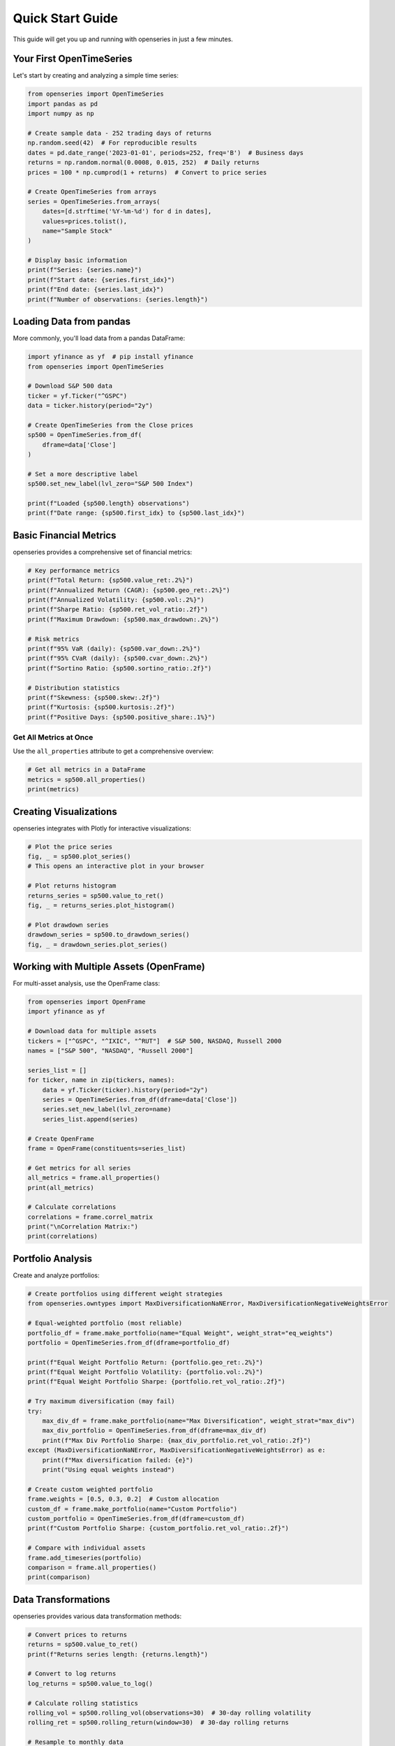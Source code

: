 Quick Start Guide
=================

This guide will get you up and running with openseries in just a few minutes.

Your First OpenTimeSeries
--------------------------

Let's start by creating and analyzing a simple time series:

.. code-block:: python

   from openseries import OpenTimeSeries
   import pandas as pd
   import numpy as np

   # Create sample data - 252 trading days of returns
   np.random.seed(42)  # For reproducible results
   dates = pd.date_range('2023-01-01', periods=252, freq='B')  # Business days
   returns = np.random.normal(0.0008, 0.015, 252)  # Daily returns
   prices = 100 * np.cumprod(1 + returns)  # Convert to price series

   # Create OpenTimeSeries from arrays
   series = OpenTimeSeries.from_arrays(
       dates=[d.strftime('%Y-%m-%d') for d in dates],
       values=prices.tolist(),
       name="Sample Stock"
   )

   # Display basic information
   print(f"Series: {series.name}")
   print(f"Start date: {series.first_idx}")
   print(f"End date: {series.last_idx}")
   print(f"Number of observations: {series.length}")

Loading Data from pandas
-------------------------

More commonly, you'll load data from a pandas DataFrame:

.. code-block:: python

   import yfinance as yf  # pip install yfinance
   from openseries import OpenTimeSeries

   # Download S&P 500 data
   ticker = yf.Ticker("^GSPC")
   data = ticker.history(period="2y")

   # Create OpenTimeSeries from the Close prices
   sp500 = OpenTimeSeries.from_df(
       dframe=data['Close']
   )

   # Set a more descriptive label
   sp500.set_new_label(lvl_zero="S&P 500 Index")

   print(f"Loaded {sp500.length} observations")
   print(f"Date range: {sp500.first_idx} to {sp500.last_idx}")

Basic Financial Metrics
------------------------

openseries provides a comprehensive set of financial metrics:

.. code-block:: python

   # Key performance metrics
   print(f"Total Return: {sp500.value_ret:.2%}")
   print(f"Annualized Return (CAGR): {sp500.geo_ret:.2%}")
   print(f"Annualized Volatility: {sp500.vol:.2%}")
   print(f"Sharpe Ratio: {sp500.ret_vol_ratio:.2f}")
   print(f"Maximum Drawdown: {sp500.max_drawdown:.2%}")

   # Risk metrics
   print(f"95% VaR (daily): {sp500.var_down:.2%}")
   print(f"95% CVaR (daily): {sp500.cvar_down:.2%}")
   print(f"Sortino Ratio: {sp500.sortino_ratio:.2f}")

   # Distribution statistics
   print(f"Skewness: {sp500.skew:.2f}")
   print(f"Kurtosis: {sp500.kurtosis:.2f}")
   print(f"Positive Days: {sp500.positive_share:.1%}")

Get All Metrics at Once
~~~~~~~~~~~~~~~~~~~~~~~

Use the ``all_properties`` attribute to get a comprehensive overview:

.. code-block:: python

   # Get all metrics in a DataFrame
   metrics = sp500.all_properties()
   print(metrics)

Creating Visualizations
-----------------------

openseries integrates with Plotly for interactive visualizations:

.. code-block:: python

   # Plot the price series
   fig, _ = sp500.plot_series()
   # This opens an interactive plot in your browser

   # Plot returns histogram
   returns_series = sp500.value_to_ret()
   fig, _ = returns_series.plot_histogram()

   # Plot drawdown series
   drawdown_series = sp500.to_drawdown_series()
   fig, _ = drawdown_series.plot_series()

Working with Multiple Assets (OpenFrame)
-----------------------------------------

For multi-asset analysis, use the OpenFrame class:

.. code-block:: python

   from openseries import OpenFrame
   import yfinance as yf

   # Download data for multiple assets
   tickers = ["^GSPC", "^IXIC", "^RUT"]  # S&P 500, NASDAQ, Russell 2000
   names = ["S&P 500", "NASDAQ", "Russell 2000"]

   series_list = []
   for ticker, name in zip(tickers, names):
       data = yf.Ticker(ticker).history(period="2y")
       series = OpenTimeSeries.from_df(dframe=data['Close'])
       series.set_new_label(lvl_zero=name)
       series_list.append(series)

   # Create OpenFrame
   frame = OpenFrame(constituents=series_list)

   # Get metrics for all series
   all_metrics = frame.all_properties()
   print(all_metrics)

   # Calculate correlations
   correlations = frame.correl_matrix
   print("\nCorrelation Matrix:")
   print(correlations)

Portfolio Analysis
------------------

Create and analyze portfolios:

.. code-block:: python

   # Create portfolios using different weight strategies
   from openseries.owntypes import MaxDiversificationNaNError, MaxDiversificationNegativeWeightsError

   # Equal-weighted portfolio (most reliable)
   portfolio_df = frame.make_portfolio(name="Equal Weight", weight_strat="eq_weights")
   portfolio = OpenTimeSeries.from_df(dframe=portfolio_df)

   print(f"Equal Weight Portfolio Return: {portfolio.geo_ret:.2%}")
   print(f"Equal Weight Portfolio Volatility: {portfolio.vol:.2%}")
   print(f"Equal Weight Portfolio Sharpe: {portfolio.ret_vol_ratio:.2f}")

   # Try maximum diversification (may fail)
   try:
       max_div_df = frame.make_portfolio(name="Max Diversification", weight_strat="max_div")
       max_div_portfolio = OpenTimeSeries.from_df(dframe=max_div_df)
       print(f"Max Div Portfolio Sharpe: {max_div_portfolio.ret_vol_ratio:.2f}")
   except (MaxDiversificationNaNError, MaxDiversificationNegativeWeightsError) as e:
       print(f"Max diversification failed: {e}")
       print("Using equal weights instead")

   # Create custom weighted portfolio
   frame.weights = [0.5, 0.3, 0.2]  # Custom allocation
   custom_df = frame.make_portfolio(name="Custom Portfolio")
   custom_portfolio = OpenTimeSeries.from_df(dframe=custom_df)
   print(f"Custom Portfolio Sharpe: {custom_portfolio.ret_vol_ratio:.2f}")

   # Compare with individual assets
   frame.add_timeseries(portfolio)
   comparison = frame.all_properties()
   print(comparison)

Data Transformations
--------------------

openseries provides various data transformation methods:

.. code-block:: python

   # Convert prices to returns
   returns = sp500.value_to_ret()
   print(f"Returns series length: {returns.length}")

   # Convert to log returns
   log_returns = sp500.value_to_log()

   # Calculate rolling statistics
   rolling_vol = sp500.rolling_vol(observations=30)  # 30-day rolling volatility
   rolling_ret = sp500.rolling_return(window=30)  # 30-day rolling returns

   # Resample to monthly data
   monthly = sp500.resample_to_business_period_ends(freq="BME")
   print(f"Monthly data points: {monthly.length}")

Exporting Results
-----------------

Save your analysis results:

.. code-block:: python

   # Export to Excel
   sp500.to_xlsx("sp500_analysis.xlsx")

   # Export to JSON
   sp500.to_json(filename="sp500_data.json", what_output="tsdf")

   # Export metrics to CSV
   metrics.to_csv("sp500_metrics.csv")

Working with Business Days
--------------------------

openseries handles business day calendars automatically:

.. code-block:: python

   # Align to Swedish business days
   series_swe = sp500.align_index_to_local_cdays(countries="SE")

   # Use multiple countries
   series_multi = sp500.align_index_to_local_cdays(countries=["US", "GB"])

   # Handle missing values
   clean_series = sp500.value_nan_handle()  # Forward fill NaN values

Next Steps
----------

Now that you've learned the basics, explore:

1. **Tutorials** - Detailed examples for specific use cases
2. **API Reference** - Complete documentation of all methods and properties
3. **Examples** - Real-world analysis scenarios

Key Concepts to Remember
------------------------

- **OpenTimeSeries**: For single asset analysis
- **OpenFrame**: For multi-asset and portfolio analysis
- **ValueType**: Enum to identify data types (prices, returns, etc.)
- **Business day handling**: Automatic alignment to trading calendars
- **Interactive plotting**: Built-in Plotly integration
- **Type safety**: Pydantic-based validation ensures data integrity

Common Patterns
---------------

Here are some common usage patterns:

.. code-block:: python

   # Pattern 1: Load, analyze, visualize
   series = OpenTimeSeries.from_df(dframe=data['Close'])
   series.set_new_label(lvl_zero="Asset")
   metrics = series.all_properties()
   series.plot_series()

   # Pattern 2: Multi-asset comparison
   frame = OpenFrame(constituents=[series1, series2, series3])
   comparison = frame.all_properties()
   correlations = frame.correl_matrix

   # Pattern 3: Portfolio construction (built-in strategies)
   portfolio_df = frame.make_portfolio(name="Equal Weight", weight_strat="eq_weights")
   portfolio = OpenTimeSeries.from_df(dframe=portfolio_df)
   frame.add_timeseries(portfolio)

   # Pattern 3b: Custom portfolio construction
   frame.weights = [0.4, 0.3, 0.3]
   custom_df = frame.make_portfolio(name="Custom Portfolio")
   custom_portfolio = OpenTimeSeries.from_df(dframe=custom_df)

   # Pattern 4: Risk analysis
   drawdowns = series.to_drawdown_series()
   var_95 = series.var_down
   rolling_risk = series.rolling_vol(observations=252)

This should give you a solid foundation to start using openseries for your financial analysis needs!
